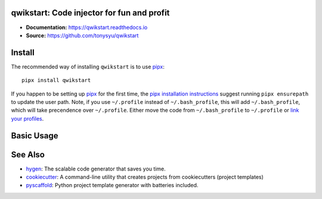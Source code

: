 qwikstart: Code injector for fun and profit
===========================================

.. default-role:: literal

.. image:: https://img.shields.io/badge/License-BSD%203--Clause-blue.svg
   :target: https://github.com/tonysyu/qwikstart/blob/master/LICENSE

.. image:: https://travis-ci.com/tonysyu/qwikstart.svg?branch=master
   :target: https://travis-ci.com/tonysyu/qwikstart

.. image:: https://codecov.io/gh/tonysyu/qwikstart/branch/master/graph/badge.svg
   :target: https://codecov.io/gh/tonysyu/qwikstart

.. image:: https://readthedocs.org/projects/qwikstart/badge/
   :target: https://qwikstart.readthedocs.io


- **Documentation:** https://qwikstart.readthedocs.io
- **Source:** https://github.com/tonysyu/qwikstart

Install
=======

The recommended way of installing `qwikstart` is to use pipx_::

    pipx install qwikstart

If you happen to be setting up pipx_ for the first time, the
`pipx installation instructions`_ suggest running `pipx ensurepath` to update
the user path. Note, if you use `~/.profile` instead of `~/.bash_profile`,
this will add `~/.bash_profile`, which will take precendence over `~/.profile`.
Either move the code from `~/.bash_profile` to `~/.profile` or
`link your profiles <https://superuser.com/a/789465>`_.

.. _pipx: https://pypi.org/project/pipx/
.. _pipx installation instructions:
    https://pipxproject.github.io/pipx/installation/

Basic Usage
===========



See Also
========

- `hygen <https://www.hygen.io/>`_: The scalable code generator that saves you
  time.
- `cookiecutter <https://cookiecutter.readthedocs.io/>`_:
  A command-line utility that creates projects from cookiecutters (project
  templates)
- `pyscaffold <https://pyscaffold.org/>`_: Python project template generator
  with batteries included.
